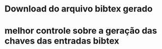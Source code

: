 
* Download do arquivo bibtex gerado
* melhor controle sobre a geração das chaves das entradas bibtex
